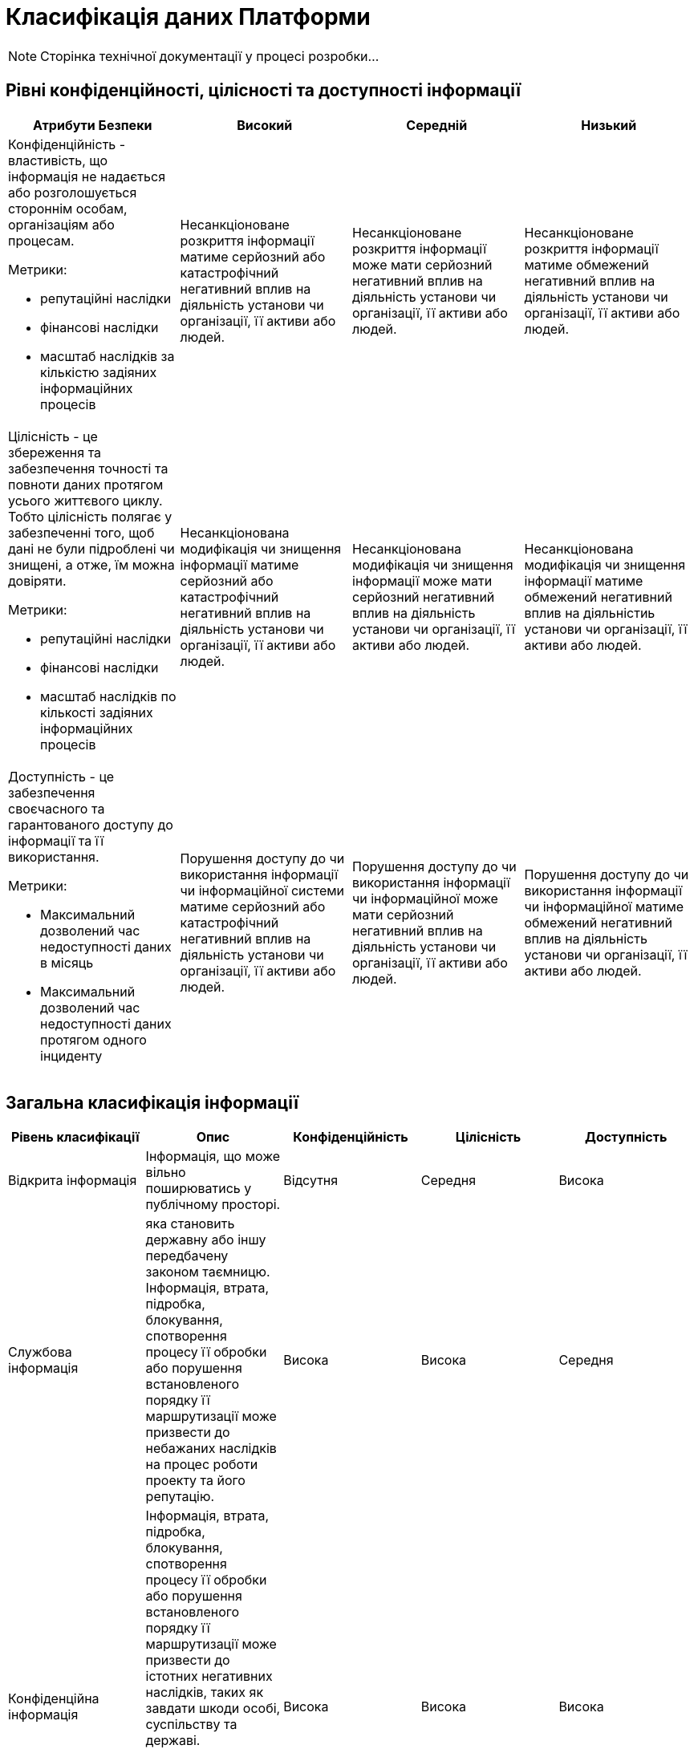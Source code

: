 = Класифікація даних Платформи

[NOTE]
--
Сторінка технічної документації у процесі розробки...
--

== Рівні конфіденційності, цілісності та доступності інформації
|===
| Атрибути Безпеки | Високий | Середній | Низький

a| Конфіденційність - властивість, що інформація не надається або розголошується стороннім особам, організаціям або процесам.

Метрики:

- репутаційні наслідки
- фінансові наслідки
- масштаб наслідків за кількістю задіяних інформаційних процесів

| Несанкціоноване розкриття інформації матиме серйозний або катастрофічний негативний вплив на діяльність установи чи організації, її активи або людей.

| Несанкціоноване розкриття інформації може мати серйозний негативний вплив на діяльність установи чи організації, її активи або людей.	
| Несанкціоноване розкриття інформації матиме обмежений негативний вплив на діяльність установи чи організації, її активи або людей.

a| Цілісність - це збереження та забезпечення точності та повноти даних протягом усього життєвого циклу. Тобто цілісність полягає у забезпеченні того, щоб дані не були підроблені чи знищені, а отже, їм можна довіряти.

Метрики:

- репутаційні наслідки
- фінансові наслідки
- масштаб наслідків по кількості задіяних інформаційних процесів

| Несанкціонована модифікація чи знищення інформації матиме серйозний або катастрофічний негативний вплив на діяльність установи чи організації, її активи або людей.
| Несанкціонована модифікація чи знищення інформації може мати серйозний негативний вплив на діяльність установи чи організації, її активи або людей.
| Несанкціонована модифікація чи знищення інформації матиме обмежений негативний вплив на діяльністиь установи чи організації, її активи або людей.

a| Доступність - це забезпечення своєчасного та гарантованого доступу до інформації та її використання.

Метрики:

- Максимальний дозволений час недоступності даних в місяць
- Максимальний дозволений час недоступності даних протягом одного інциденту


| Порушення доступу до  чи використання інформації чи інформаційної системи матиме серйозний або катастрофічний негативний вплив на діяльність установи чи організації, її активи або людей.

| Порушення доступу до  чи використання інформації чи інформаційної може мати серйозний негативний вплив на діяльність установи чи організації, її активи або людей.

| Порушення доступу до  чи використання інформації чи інформаційної матиме обмежений негативний вплив на діяльність установи чи організації, її активи або людей.

|===

== Загальна класифікація інформації

|===
| Рівень класифікації | Опис | Конфіденційність | Цілісність | Доступність

| Відкрита інформація
| Інформація, що може вільно поширюватись у публічному просторі.
| Відсутня
| Середня
| Висока

| Службова інформація
| яка становить державну або іншу передбачену законом таємницю. Інформація, втрата, підробка, блокування, спотворення процесу її обробки або  порушення встановленого порядку її маршрутизації може призвести до небажаних наслідків на процес роботи проекту та його репутацію.
| Висока
| Висока
| Середня

| Конфіденційна інформація 
| Інформація, втрата, підробка, блокування, спотворення процесу її обробки або  порушення встановленого порядку її маршрутизації може призвести до істотних негативних наслідків, таких як завдати
шкоди особі, суспільству та державі.

Відомості чи сукупність відомостей про фізичну особу, яка ідентифікована або може бути конкретно ідентифікована (персональні дані)
| Висока
| Висока
| Висока

|===

== Категорії даних

|===
| Категорія даних | Опис | Дані

| Аутентифікаційні дані користувача
| Будь-які дані користувача які приймають участь в процедурі автентифікації
a|
- Ідентифікатори користувача
- JWT токени
- OTP-коди для підтвердження каналу зв’язку з користувачем
- Сесії

| Аутентифікаційні дані адміністратора
| Будь-які дані адміністратора які приймають участь в процедурі автентифікації
a|
- Ідентифікатори
- JWT токени
- Сесії

| Сервісні Аутентифікаційні дані
| Будь-які дані технічних користувачів які приймають участь в процедурі внутрішньої автентифікації
a|
- Ідентифікатори користувача
- JWT токени
- APi токени

| Дані реєстру
| Вибірка даних з реєстру яка софрмована в результаті виконання певних операцій та циркулює системою. Усі дані які належать користувачу і які оброблюються платформою
a|
- Дані інформаційних дашбордів
- Дані в реєстрі
- Гео-дані
- Витяги
- Документи та файли
- Дані передані в бізнес процеси
- Персональні дані
- Витяги

| Метадані бізнес процесів
| Будь яка інформація про бізнес процес
a|
- Назва
- Стан
- Внутрішні технічні дані
- Модель
- Доступні послуги

| Технічні дані реєстру
| Дані про реалізацію, налаштування та функціонування платформи
a|
- Схеми UI-форм
- Шаблонів витягів
- Зовнішні скрипти для UI-форм
- Маршрутизація трафіку до API-сервісів підсистем адміністративної зони реєстру
- Налаштування та контроль рейт-лімітів
- Модель даних
- Регламент

| Історичні дані
| Дані про зміни в компонентах та процесах платформи
a|
- Історія виконання завдань користувачем
- історичні дані виконання бізнес-процесів
- Послуги, які були ініційовані конкретним користувачем

| Публічна документація платформи
| Документація про платформу яка публікується публічно
a|
- Документація

| Дані працездатності системи
| Дані моніторингу, трейсингу та журналювання
a|
- Метрики
- Журнали подій аудиту
- Журнали подій
- Дані трейсингу

| Криптографічні дані
| Дані які мають відношення то криптографічних операцій
a|
- Сертифікати шифрування трафіку
- Ключі шифрування/дешифрування даних

| Цифрові підписи
| Дані які відпосять до процесу підпису або перевірки підпису даних на платформі
a|
- Системний підпис реєстру (Цифрова печатка)
- Цифровий підпис користувача

| Тестові дані
| Дані які використовуються виключно для тестування системи та не містять реальної інформації
a|
- Тестовий набір даних

| Чутливі налаштування
| Налаштування які впливають на працездатність платформи та може містити чутливу інформацію
a|
- Глобальні налаштування
- Налаштування користувача
- Системні налаштування

|===

== Дані на платформі

=== Операційна зона реєстру

|===
| Підсистема | Дані | Системні компоненти | Рівень класифікації

| Підсистема кабінетів користувачів 
a|
- Аутентифікаційні дані користувача
- Цифровий підпис користувача
- Налаштування користувача
- Дані реєстру
- Дані інформаційних дашбордів
a|
- xref:arch:architecture/registry/operational/portals/overview.adoc#_складові_підсистеми[Компоненти що обробляють дані]
| Конфіденційна інформація


| Підсистема управління зовнішнім трафіком 
a|
- Системні налаштування
- Аутентифікаційні дані користувача
a|
- xref:arch:architecture/registry/operational/ext-api-management/overview.adoc#_складові_підсистеми[Компоненти що обробляють дані]
| Службова інформація


| Підсистема виконання бізнес-процесів 
a|
- Цифровий підпис користувача
- Дані реєстру
- Метадані бізнес процесів
- Історичні дані
a|
- xref:arch:architecture/registry/operational/bpms/overview.adoc#_складові_підсистеми[Компоненти що обробляють дані]
| Конфіденційна інформація


| Підсистема управління даними реєстру 
a|
- Цифровий підпис користувача
- Дані реєстру
- Аутентифікаційні дані користувача
a|
- xref:arch:architecture/registry/operational/registry-management/overview.adoc#_складові_підсистеми[Компоненти що обробляють дані]
| Конфіденційна інформація


| Підсистема аналітичної звітності реєстру 
a|
- Дані реєстру
- Аутентифікаційні дані користувача
a|
- xref:arch:architecture/registry/operational/reporting/overview.adoc#_складові_підсистеми[Компоненти що обробляють дані]
| Конфіденційна інформація


| Підсистема зовнішніх інтеграцій 
a|
- Дані реєстру
- Сервісні Аутентифікаційні дані
a|
- xref:arch:architecture/registry/operational/external-integrations/overview.adoc#_складові_підсистеми[Компоненти що обробляють дані]
| Конфіденційна інформація


| Підсистема симуляції API зовнішніх систем 
a|
- Тестовий набір даних
a|
- xref:arch:architecture/registry/operational/ext-systems-simulation/overview.adoc#_складові_підсистеми[Компоненти що обробляють дані]
| Службова інформація


| Підсистема формування витягів реєстру 
a|
- Дані реєстру
- Системний підпис реєстру (Цифрова печатка)
a|
- xref:arch:architecture/registry/operational/excerpts/overview.adoc#_складові_підсистеми[Компоненти що обробляють дані]
| Конфіденційна інформація


| Підсистема нотифікацій користувачів 
a|
- Дані реєстру
- Метадані бізнес процесів
a|
- xref:arch:architecture/registry/operational/notifications/overview.adoc#_складові_підсистеми[Компоненти що обробляють дані]
| Конфіденційна інформація


| Підсистема управління гео-даними 
a|
- Дані реєстру
- Системні налаштування
a|
- xref:arch:architecture/registry/operational/geo/overview.adoc#_складові_підсистеми[Компоненти що обробляють дані]
| Конфіденційна інформація


| Підсистема журналювання подій аудиту 
a|
- Журнали подій аудиту
- Аутентифікаційні дані користувача
a|
- xref:arch:architecture/registry/operational/audit/overview.adoc#_складові_підсистеми[Компоненти що обробляють дані]
| Службова інформація


| Підсистема управління налаштуваннями користувачів 
a|
- Дані реєстру
- Аутентифікаційні дані користувача
a|
- xref:arch:architecture/registry/operational/user-settings/overview.adoc#_складові_підсистеми[Компоненти що обробляють дані]
| Конфіденційна інформація 


| Підсистема цифрових підписів 
a|
- Цифровий підпис користувача
- Системний підпис реєстру (Цифрова печатка) 
- Дані реєстру
a|
- xref:arch:architecture/registry/operational/digital-signatures/overview.adoc#_складові_підсистеми[Компоненти що обробляють дані]
| Конфіденційна інформація


| Підсистема управління секретами та шифруванням 
a|
- Ключі шифрування/дешифрування даних
- Сервісні Аутентифікаційні дані
a|
- xref:arch:architecture/registry/operational/secret-management/overview.adoc#_складові_підсистеми[Компоненти що обробляють дані]
| Службова інформація


| Підсистема асинхронного обміну повідомленнями 
a| 
- Дані реєстру
- Метадані бізнес процесів
a|
- xref:arch:architecture/registry/operational/messaging/overview.adoc#_складові_підсистеми[Компоненти що обробляють дані]
| Конфіденційна інформація 


| Підсистема управління реляційними базами даних 
a|
- Дані реєстру
- Журнали подій аудиту
- Глобальні налаштування
- Налаштування користувача
- Метадані бізнес процесів
a|
- xref:arch:architecture/registry/operational/relational-data-storage/overview.adoc#_компоненти_підсистеми[Компоненти що обробляють дані]
| Конфіденційна інформація 


| Підсистема управління нереляційними базами даних 
a| 
- Аутентифікаційні дані користувача
- Дані реєстру
- Технічні дані реєстру
a|
- xref:arch:architecture/registry/operational/nonrelational-data-storage/overview.adoc#_складові_підсистеми[Компоненти що обробляють дані]
| Конфіденційна інформація 

|===

=== Адміністративна зона реєстру

|===
| Підсистема | Дані | Системні компоненти | Рівень класифікації

| Підсистема управління зовнішнім трафіком
a|
- Аутентифікаційні дані користувача
- Технічні дані реєстру
- Дані реєстру
a|
- xref:arch:architecture/registry/administrative/ext-api-management/overview.adoc#_складові_підсистеми[Компоненти що обробляють дані]
| Службова інформація


| Підсистема моделювання регламенту реєстру
a|
- Аутентифікаційні дані користувача
- Ключі шифрування/дешифрування даних
- Регламен
- Модель даних
- Метадані бізнес процесів
- Дані користувачів
- Журнали подій аудиту
a|
- xref:arch:architecture/registry/administrative/regulation-management/overview.adoc#_складові_підсистеми[Компоненти що обробляють дані]
| Конфіденційна інформація


| Підсистема розгортання регламенту реєстру
a|
- Регламент
- Модель даних
- Технічні дані реєстру
a|
- xref:arch:architecture/registry/administrative/regulation-publication/overview.adoc#_складові_підсистеми[Компоненти що обробляють дані]
| Службова інформація


| Підсистема обслуговування операційної зони реєстру
a|
- Метадані бізнес процесів
- Дані реєстру
- Модель даних
a|
- xref:arch:architecture/registry/administrative/operational-maintenance/overview.adoc#_складові_підсистеми[Компоненти що обробляють дані]
| Службова інформація

|===

=== Операційна зона платформ
|===
| Підсистема | Дані | Системні компоненти | Рівень класифікації

| Підсистема управління зовнішнім трафіком
a|
- Сертифікати шифрування трафіку
- Технічні дані реєстру
- Журнали подій
a|
- xref:arch:architecture/platform/operational/external-traffic-management/overview.adoc#_компоненти_підсистеми[Компоненти що обробляють дані]
| Службова інформація


| Підсистема управління користувачами та ролями
a|
- Цифровий підпис користувача
- Дані реєстру
- Аутентифікаційні дані користувача
- Сервісні аутентифікаційні дані
- Технічні дані реєстру
a|
- xref:arch:architecture/platform/operational/user-management/overview.adoc#_компоненти_підсистеми[Компоненти що обробляють дані]
| Конфіденційна інформація


| Підсистема управління міжсервісною взаємодією
a|
- Технічні дані реєстру
- Метрики
- Сертифікати шифрування трафіку
a|
- xref:arch:architecture/platform/operational/service-mesh/overview.adoc#_компоненти_підсистеми[Компоненти що обробляють дані]
| Службова інформація


| Підсистема управління секретами та шифруванням
a|
- Ключі шифрування/дешифрування даних
- Сервісні Аутентифікаційні дані
a|
- xref:arch:architecture/platform/operational/secret-management/overview.adoc#_складові_підсистеми[Компоненти що обробляють дані]
| Конфіденційна інформація


| Підсистема журналювання подій
a|
- Журнали подій
- Аутентифікаційні дані користувача
a|
- xref:arch:architecture/platform/operational/logging/overview.adoc#_складові_підсистеми[Компоненти що обробляють дані]
| Службова інформація


| Підсистема моніторингу подій та сповіщення
a|
- Метрики
- Аутентифікаційні дані адміністратора
a|
- xref:arch:architecture/platform/operational/monitoring/overview.adoc#_складові_підсистеми[Компоненти що обробляють дані]
| Службова інформація


| Підсистема трасування запитів
a|
- Дані трейсингу
- Аутентифікаційні дані адміністратора
a|
- xref:arch:architecture/platform/operational/distributed-tracing/overview.adoc#_компоненти_підсистеми[Компоненти що обробляють дані]
| Службова інформація


| Підсистема розподіленого зберігання даних
a|
- Дані реєстру
- Технічні дані реєстру
- xref:arch:architecture/platform/operational/distributed-data-storage/overview.adoc#_класифікація_даних,_що_зберігаються_в_об’єктному_сховищі[Класифікація даних, що зберігаються в об’єктному сховищі]
a|
- xref:arch:architecture/platform/operational/distributed-data-storage/overview.adoc#_складові_підсистеми[Компоненти що обробляють дані]
| Конфіденційна інформація Службова інформація


| Підсистема поштових повідомлень
a|
- Дані реєстру
- Технічні дані реєстру
- Метадані бізнес процесів
a|
- xref:arch:architecture/platform/operational/mail-delivery/overview.adoc#_складові_підсистеми[Компоненти що обробляють дані]
| Конфіденційна інформація


| Підсистема резервного копіювання та відновлення
a|
- Дані реєстру
- Технічні дані реєстру
- Налаштування користувача
- Регламент
- Ключі шифрування/дешифрування даних
- Сервісні Аутентифікаційні дані
a|
- xref:arch:architecture/platform/operational/backup-recovery/overview.adoc#_складові_підсистеми[Компоненти що обробляють дані]
| Конфіденційна інформація

|===

=== Адміністративна зона платформи

|===
| Підсистема | Дані | Системні компоненти | Рівень класифікації
| Підсистема управління Платформою та реєстрами
a|
- Дані користувача та адміністратора
- Технічні дані реєстру
a|
- xref:arch:architecture/platform/administrative/control-plane/overview.adoc#_складові_підсистеми[Компоненти що обробляють дані]
| Конфіденційна інформація


| Підсистема розгортання та налаштування Платформи та реєстрів
a|
- Технічні дані реєстру
a|
- xref:arch:architecture/platform/administrative/config-management/overview.adoc#_складові_підсистеми[Компоненти що обробляють дані]
| Конфіденційна інформація


| Платформна документація
a|
- Публічна документація платформи
a|
- ddm-architecture
| Відкрита інформація

|===